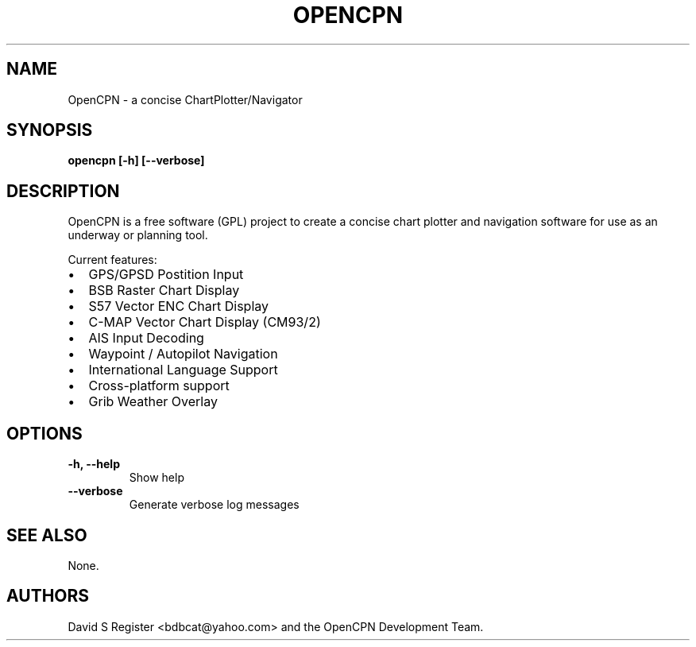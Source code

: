 .TH OPENCPN 1
.SH NAME
OpenCPN \- a concise ChartPlotter/Navigator
.SH SYNOPSIS
.B opencpn [-h] [--verbose]
.SH DESCRIPTION
OpenCPN is a free software (GPL) project to create a concise chart plotter and navigation software for use as an underway or planning tool.

Current features:
.IP \[bu] 2
GPS/GPSD Postition Input
.IP \[bu]
BSB Raster Chart Display
.IP \[bu]
S57 Vector ENC Chart Display
.IP \[bu]
C\-MAP Vector Chart Display (CM93/2)
.IP \[bu]
AIS Input Decoding
.IP \[bu]
Waypoint / Autopilot Navigation
.IP \[bu]
International Language Support
.IP \[bu]
Cross-platform support
.IP \[bu]
Grib Weather Overlay
.SH OPTIONS
.TP
.B \-h, \-\-help
Show help
.TP
.B \-\-verbose
Generate verbose log messages
.SH "SEE ALSO"
None.
.SH AUTHORS
David S Register <bdbcat@yahoo.com> and the OpenCPN Development Team.
